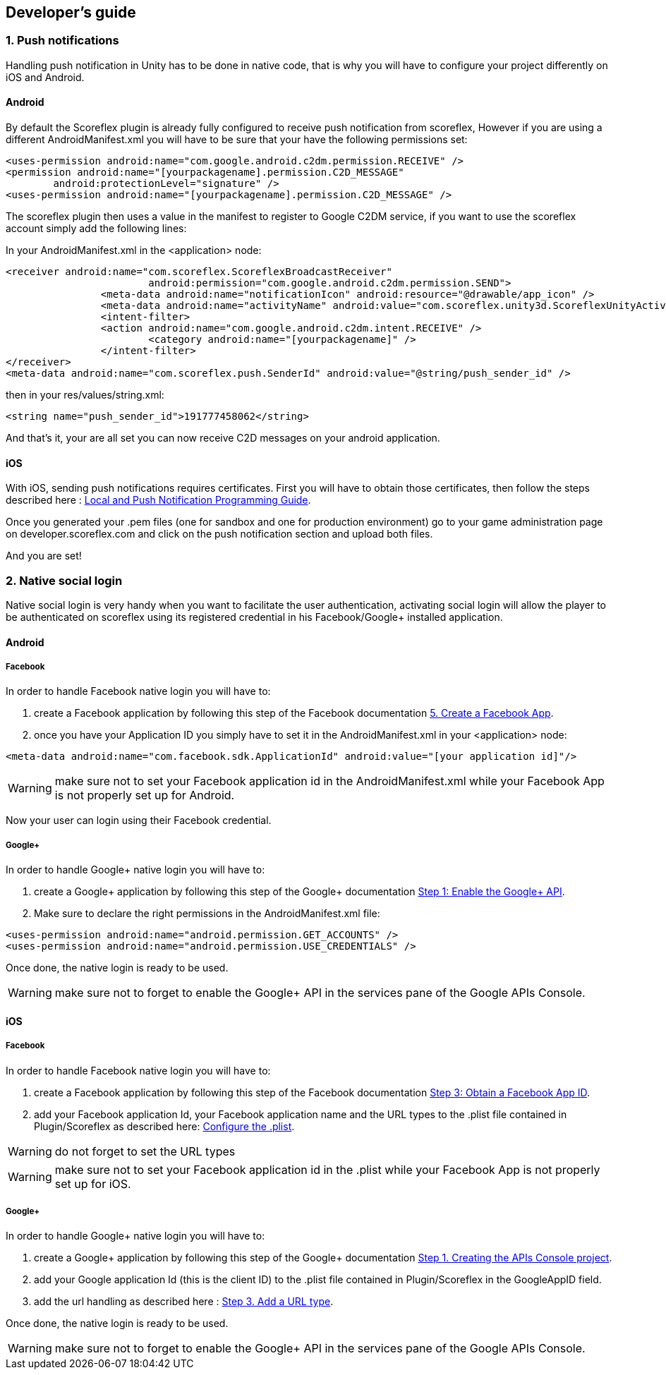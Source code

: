 [[unity-developers-guide]]
[role="chunk-page"]
== Developer's guide


[[unity-developers-guide-handling-push-notifications]]

=== 1. Push notifications

Handling push notification in Unity has to be done in native code, that is why you will have to configure your project differently on iOS and Android.

==== Android
By default the Scoreflex plugin is already fully configured to receive push notification from scoreflex, However if you are using a different +AndroidManifest.xml+ you will have to be sure that your have the following permissions set:

[source,xml]
----
<uses-permission android:name="com.google.android.c2dm.permission.RECEIVE" />
<permission android:name="[yourpackagename].permission.C2D_MESSAGE"
        android:protectionLevel="signature" />
<uses-permission android:name="[yourpackagename].permission.C2D_MESSAGE" />
----

The scoreflex plugin then uses a value in the manifest to register to Google C2DM service, if you want to use the scoreflex account simply add the following lines:

In your +AndroidManifest.xml+ in the <application> node:
[source,xml]
----
<receiver android:name="com.scoreflex.ScoreflexBroadcastReceiver"
			android:permission="com.google.android.c2dm.permission.SEND">
		<meta-data android:name="notificationIcon" android:resource="@drawable/app_icon" />
		<meta-data android:name="activityName" android:value="com.scoreflex.unity3d.ScoreflexUnityActivity" />
		<intent-filter>
		<action android:name="com.google.android.c2dm.intent.RECEIVE" />
			<category android:name="[yourpackagename]" />
		</intent-filter>
</receiver>
<meta-data android:name="com.scoreflex.push.SenderId" android:value="@string/push_sender_id" />
----

then in your res/values/string.xml:
[source,xml]
----
<string name="push_sender_id">191777458062</string>
----

And that's it, your are all set you can now receive C2D messages on your android application.

==== iOS

With iOS, sending push notifications requires certificates. First you
will have to obtain those certificates, then follow the steps described
here :
https://developer.apple.com/library/ios/documentation/NetworkingInternet/Conceptual/RemoteNotificationsPG/Chapters/ProvisioningDevelopment.html#//apple_ref/doc/uid/TP40008194-CH104-SW2[Local and Push Notification Programming Guide].

Once you generated your .pem files (one for sandbox and one for
production environment) go to your game administration page on
developer.scoreflex.com and click on the push notification section and
upload both files.

And you are set!

=== 2. Native social login

Native social login is very handy when you want to facilitate the user authentication, activating social login will allow the player to be authenticated on scoreflex using its registered credential in his Facebook/Google+ installed application.

==== Android

===== Facebook

In order to handle Facebook native login you will have to:

. create a Facebook application by following this step of the Facebook documentation
https://developers.facebook.com/docs/android/getting-started/#create-app[5. Create a Facebook App].

. once you have your Application ID you simply have to set it in the +AndroidManifest.xml+ in your <application> node:

[source,xml]
----
<meta-data android:name="com.facebook.sdk.ApplicationId" android:value="[your application id]"/>
----

WARNING: make sure not to set your Facebook application id in the +AndroidManifest.xml+ while your Facebook App is not properly set up for Android.

Now your user can login using their Facebook credential.

===== Google+

In order to handle Google+ native login you will have to:

. create a Google+ application by following this step of the Google+ documentation
https://developers.google.com/\+/mobile/android/getting-started#step_1_enable_the_google_api[Step 1: Enable the Google+ API].
. Make sure to declare the right permissions in the +AndroidManifest.xml+ file:

[source,xml]
----
<uses-permission android:name="android.permission.GET_ACCOUNTS" />
<uses-permission android:name="android.permission.USE_CREDENTIALS" />
----

Once done, the native login is ready to be used.

WARNING: make sure not to forget to enable the Google+ API in the services pane of the Google APIs Console.

==== iOS

===== Facebook

In order to handle Facebook native login you will have to:

. create a Facebook application by following this step of the Facebook documentation
https://developers.facebook.com/docs/ios/getting-started/#appid[Step 3: Obtain a Facebook App ID].
. add your Facebook application Id, your Facebook application name and the +URL types+ to the +.plist+ file contained in Plugin/Scoreflex as described here:
https://developers.facebook.com/docs/ios/getting-started/#configure[Configure the +.plist+].

WARNING: do not forget to set the +URL types+

WARNING: make sure not to set your Facebook application id in the +.plist+ while your Facebook App is not properly set up for iOS.

===== Google+

In order to handle Google+ native login you will have to:

. create a Google+ application by following this step of the Google+ documentation
https://developers.google.com/\+/mobile/ios/getting-started#step_1_creating_the_apis_console_project[Step 1. Creating the APIs Console project].
. add your Google application Id (this is the client ID) to the +.plist+ file contained in Plugin/Scoreflex in the GoogleAppID field.
. add the url handling as described here :
https://developers.google.com/\+/mobile/ios/getting-started#step_3_add_a_url_type[Step 3. Add a URL type].

Once done, the native login is ready to be used.

WARNING: make sure not to forget to enable the Google+ API in the services pane of the Google APIs Console.

